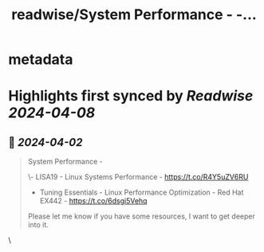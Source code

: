 :PROPERTIES:
:title: readwise/System Performance -  -...
:END:


* metadata
:PROPERTIES:
:author: [[vaibhaw_vipul on Twitter]]
:full-title: "System Performance -  -..."
:category: [[tweets]]
:url: https://twitter.com/vaibhaw_vipul/status/1774712822741557560
:image-url: https://pbs.twimg.com/profile_images/1754535360552419329/jxP0AwIF.jpg
:END:

* Highlights first synced by [[Readwise]] [[2024-04-08]]
** 📌 [[2024-04-02]]
#+BEGIN_QUOTE
System Performance - 

\- LISA19 - Linux Systems Performance -  https://t.co/R4Y5uZV6RU

- Tuning Essentials - Linux Performance Optimization - Red Hat EX442 - https://t.co/6dsgi5Vehq 

Please let me know if you have some resources, I want to get deeper into it. 
#+END_QUOTE\